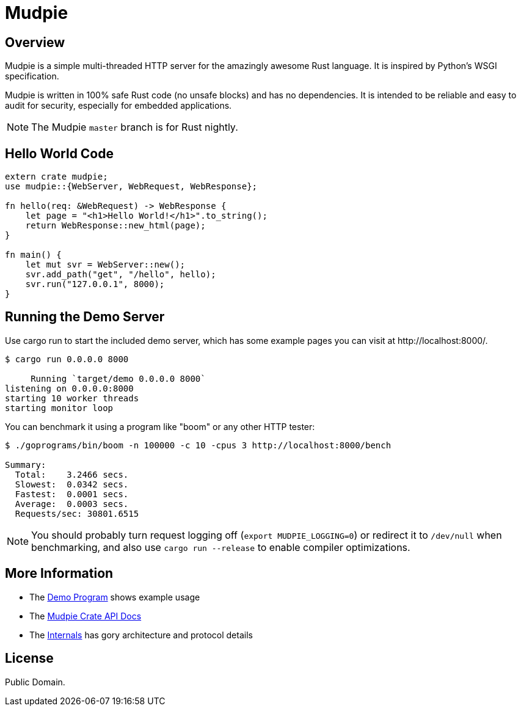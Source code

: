 = Mudpie

:app: Mudpie


== Overview

{app} is a simple multi-threaded HTTP server for the amazingly awesome Rust
language.  It is inspired by Python's WSGI specification.

{app} is written in 100% safe Rust code (no unsafe blocks) and has no
dependencies.  It is intended to be reliable and easy to audit for security,
especially for embedded applications.

NOTE: The {app} `master` branch is for Rust nightly.  


== Hello World Code

[source,rust]
----
extern crate mudpie;
use mudpie::{WebServer, WebRequest, WebResponse};

fn hello(req: &WebRequest) -> WebResponse {
    let page = "<h1>Hello World!</h1>".to_string();
    return WebResponse::new_html(page);
}

fn main() {
    let mut svr = WebServer::new();
    svr.add_path("get", "/hello", hello);
    svr.run("127.0.0.1", 8000);
}
----


== Running the Demo Server

Use +cargo run+ to start the included demo server, which has some example
pages you can visit at  +http://localhost:8000/+.

----
$ cargo run 0.0.0.0 8000

     Running `target/demo 0.0.0.0 8000`
listening on 0.0.0.0:8000
starting 10 worker threads
starting monitor loop
----


You can benchmark it using a program like "boom" or any other HTTP tester:

----
$ ./goprograms/bin/boom -n 100000 -c 10 -cpus 3 http://localhost:8000/bench

Summary:
  Total:    3.2466 secs.
  Slowest:  0.0342 secs.
  Fastest:  0.0001 secs.
  Average:  0.0003 secs.
  Requests/sec: 30801.6515
----

NOTE: You should probably turn request logging off (`export MUDPIE_LOGGING=0`)
or redirect it to `/dev/null` when benchmarking, and also use `cargo run
--release` to enable compiler optimizations.


== More Information

* The link:src/bin/demo.rs[Demo Program] shows example usage

* The link:http://www.rust-ci.org/kjpgit/mudpie/doc/mudpie/[Mudpie
  Crate API Docs] 

* The link:Internals.adoc[Internals] has gory architecture and protocol details


== License

Public Domain.  
